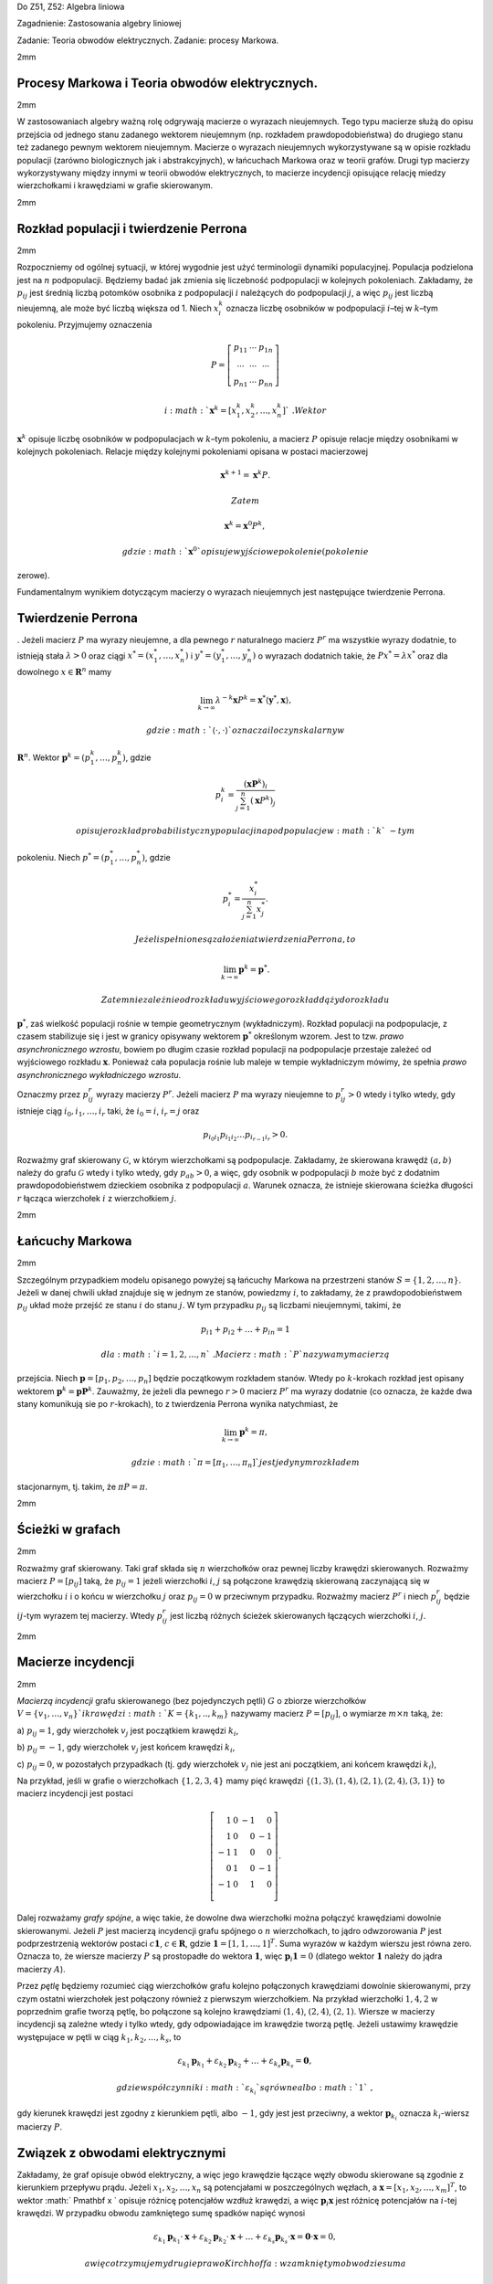 Do Z51, Z52: Algebra liniowa

Zagadnienie: Zastosowania algebry liniowej

Zadanie: Teoria obwodów elektrycznych. Zadanie: procesy Markowa.

2mm

Procesy Markowa i Teoria obwodów elektrycznych.
===============================================

2mm

W zastosowaniach algebry ważną rolę odgrywają macierze o wyrazach
nieujemnych. Tego typu macierze służą do opisu przejścia od jednego
stanu zadanego wektorem nieujemnym (np. rozkładem prawdopodobieństwa) do
drugiego stanu też zadanego pewnym wektorem nieujemnym. Macierze o
wyrazach nieujemnych wykorzystywane są w opisie rozkładu populacji
(zarówno biologicznych jak i abstrakcyjnych), w łańcuchach Markowa oraz
w teorii grafów. Drugi typ macierzy wykorzystywany między innymi w
teorii obwodów elektrycznych, to macierze incydencji opisujące relację
miedzy wierzchołkami i krawędziami w grafie skierowanym.

2mm

Rozkład populacji i twierdzenie Perrona
=======================================

2mm

Rozpoczniemy od ogólnej sytuacji, w której wygodnie jest użyć
terminologii dynamiki populacyjnej. Populacja podzielona jest na
:math:`n` podpopulacji. Będziemy badać jak zmienia się liczebność
podpopulacji w kolejnych pokoleniach. Zakładamy, że :math:`p_{ij}` jest
średnią liczbą potomków osobnika z podpopulacji :math:`i` należących do
podpopulacji :math:`j`\ , a więc :math:`p_{ij}` jest liczbą nieujemną,
ale może być liczbą większa od 1. Niech :math:`x_i^k` oznacza liczbę
osobników w podpopulacji :math:`i`\ –tej w :math:`k`\ –tym pokoleniu.
Przyjmujemy oznaczenia

.. math::

   P =
   \left[
   \begin{array}{ccc}
   p_{11}  & \cdots & p_{1n}\\
   \cdots & \cdots & \cdots \\
   p_{n1} & \cdots & p_{nn}
   \end{array}
   \right]

 i :math:`\mathbf x^k =[x_1^k ,x_2^k,\dots,x_n^k]`\ . Wektor
:math:`{\mathbf x}^k` opisuje liczbę osobników w podpopulacjach w
:math:`k`\ –tym pokoleniu, a macierz :math:`P` opisuje relacje między
osobnikami w kolejnych pokoleniach. Relacje między kolejnymi pokoleniami
opisana w postaci macierzowej

.. math:: {\mathbf x}^{k+1} =  \mathbf x^{k}P.

 Zatem

.. math:: {\mathbf x}^k = \mathbf x^{0}P^k ,

 gdzie :math:`\mathbf x^0` opisuje wyjściowe pokolenie (pokolenie
zerowe).

Fundamentalnym wynikiem dotyczącym macierzy o wyrazach nieujemnych jest
następujące twierdzenie Perrona.

Twierdzenie Perrona
===================

. Jeżeli macierz :math:`P` ma wyrazy nieujemne, a dla pewnego :math:`r`
naturalnego macierz :math:`P^r` ma wszystkie wyrazy dodatnie, to
istnieją stała :math:`\lambda > 0` oraz ciągi :math:`x^* = (
x^*_1,\dots , x^*_n)` i :math:`y^* = ( y^*_1,\dots , y^*_n)` o wyrazach
dodatnich takie, że :math:`Px^*=\lambda x^*` oraz dla dowolnego
:math:`x\in
\mathbf R^n` mamy

.. math:: \lim_{k\to\infty} \lambda ^{-k} \mathbf x P^k  = \mathbf x^*\langle \mathbf y^*, \mathbf x \rangle ,

 gdzie :math:`\langle\cdot, \cdot\rangle` oznacza iloczyn skalarny w
:math:`\mathbf R^n`\ . Wektor :math:`\mathbf p^k=(p^k_1,\dots,p^k_n)`\ ,
gdzie

.. math::

   p^k_i=\frac{(\mathbf xP^k )_i}
   {\sum_{j=1}^n(\mathbf x P^k)_j }

 opisuje rozkład probabilistyczny populacji na podpopulacje w :math:`k`\ -tym
pokoleniu. Niech :math:`p^*=(p^*_1,\dots,p^*_n)`\ , gdzie

.. math::

   p^*_i=\frac{x^*_i}
   {\sum_{j=1}^n x^*_j }.

 Jeżeli spełnione są założenia twierdzenia Perrona, to

.. math:: \lim_{k\to\infty}\mathbf p^k=\mathbf p^*.

 Zatem niezależnie od rozkładu wyjściowego rozkład dąży do rozkładu
:math:`\mathbf p^*`\ , zaś wielkość populacji rośnie w tempie
geometrycznym (wykładniczym). Rozkład populacji na podpopulacje, z
czasem stabilizuje się i jest w granicy opisywany wektorem
:math:`\mathbf p^*` określonym wzorem. Jest to tzw. *prawo
asynchronicznego wzrostu*, bowiem po długim czasie rozkład populacji na
podpopulacje przestaje zależeć od wyjściowego rozkładu :math:`\mathbf x`\ .
Ponieważ cała populacja rośnie lub maleje w tempie wykładniczym mówimy,
że spełnia *prawo asynchronicznego wykładniczego wzrostu*.

Oznaczmy przez :math:`p_{ij}^r` wyrazy macierzy :math:`P^r`\ . Jeżeli
macierz :math:`P` ma wyrazy nieujemne to :math:`p_{ij}^r>0` wtedy i
tylko wtedy, gdy istnieje ciąg :math:`i_0,i_1,\dots,i_r` taki, że
:math:`i_0=i`\ , :math:`i_r=j` oraz

.. math:: p_{i_0 i_1}p_{i_1 i_2}\dots p_{i_{r-1}i_r}>0.

Rozważmy graf skierowany :math:`\mathcal G`\ , w którym wierzchołkami są
podpopulacje. Zakładamy, że skierowana krawędź :math:`(a,b)` należy do
grafu :math:`\mathcal G` wtedy i tylko wtedy, gdy :math:`p_{ab}>0`\ , a
więc, gdy osobnik w podpopulacji :math:`b` może być z dodatnim
prawdopodobieństwem dzieckiem osobnika z podpopulacji :math:`a`\ .
Warunek oznacza, że istnieje skierowana ścieżka długości :math:`r`
łącząca wierzchołek :math:`i` z wierzchołkiem :math:`j`\ .

2mm

Łańcuchy Markowa
================

2mm

Szczególnym przypadkiem modelu opisanego powyżej są łańcuchy Markowa na
przestrzeni stanów :math:`S=\{1,2,\dots,n\}`\ . Jeżeli w danej chwili
układ znajduje się w jednym ze stanów, powiedzmy :math:`i`\ , to
zakładamy, że z prawdopodobieństwem :math:`p_{ij}` układ może przejść ze
stanu :math:`i` do stanu :math:`j`\ . W tym przypadku :math:`p_{ij}` są
liczbami nieujemnymi, takimi, że

.. math:: p_{i1}+p_{i2}+\dots+p_{in}=1

 dla :math:`i=1,2,\dots,n`\ . Macierz :math:`P` nazywamy macierzą
przejścia. Niech :math:`\mathbf p=[p_1,p_2,\dots,p_n]` będzie
początkowym rozkładem stanów. Wtedy po :math:`k`\ -krokach rozkład jest
opisany wektorem :math:`\mathbf p^k= \mathbf pP^k`\ . Zauważmy, że
jeżeli dla pewnego :math:`r>0` macierz :math:`P^r` ma wyrazy dodatnie
(co oznacza, że każde dwa stany komunikują sie po :math:`r`\ -krokach),
to z twierdzenia Perrona wynika natychmiast, że

.. math:: \lim_{k\to\infty} \mathbf p^k=\pi,

 gdzie :math:`\pi=[\pi_1,\dots,\pi_n]` jest jedynym rozkładem
stacjonarnym, tj. takim, że :math:`\pi P=\pi`\ .

2mm

Ścieżki w grafach
=================

2mm

Rozważmy graf skierowany. Taki graf składa się :math:`n` wierzchołków
oraz pewnej liczby krawędzi skierowanych. Rozważmy macierz
:math:`P=[p_{ij}]` taką, że :math:`p_{ij}=1` jeżeli wierzchołki
:math:`i`\ , :math:`j` są połączone krawędzią skierowaną zaczynającą się
w wierzchołku :math:`i` i o końcu w wierzchołku :math:`j` oraz
:math:`p_{ij}=0` w przeciwnym przypadku. Rozważmy macierz :math:`P^r` i
niech :math:`p_{ij}^r` będzie :math:`ij`\ -tym wyrazem tej macierzy.
Wtedy :math:`p_{ij}^r` jest liczbą różnych ścieżek skierowanych
łączących wierzchołki :math:`i`\ , :math:`j`\ .

2mm

Macierze incydencji
===================

2mm

*Macierzą incydencji* grafu skierowanego (bez pojedynczych pętli)
:math:`G` o zbiorze wierzchołków :math:`V = \{v_1,\dots,v_n\} ` i
krawędzi :math:`K =\{k_1,..,k_m\}` nazywamy macierz :math:`P = [p_{ij}]`\ ,
o wymiarze :math:`m\times n` taką, że:

a) :math:`p_{ij}=1`\ , gdy wierzchołek :math:`v_j` jest początkiem
krawędzi :math:`k_i`\ ,

b) :math:`p_{ij}=-1`\ , gdy wierzchołek :math:`v_j` jest końcem krawędzi
:math:`k_i`\ ,

c) :math:`p_{ij}=0`\ , w pozostałych przypadkach (tj. gdy wierzchołek
:math:`v_j` nie jest ani początkiem, ani końcem krawędzi :math:`k_i`\ ),

Na przykład, jeśli w grafie o wierzchołkach :math:`\{1,2,3,4\}` mamy
pięć krawędzi :math:`\{(1,3),(1,4),(2,1),(2,4),(3,1)\}` to macierz
incydencji jest postaci

.. math::

   \left[
   \begin{array}{rrrr}
   1&0&-1&0\\
   1&0&0&-1\\
   -1&1&0&0\\
   0&1&0&-1\\
   -1&0&1&0\\
   \end{array}
   \right].

Dalej rozważamy *grafy spójne*, a więc takie, że dowolne dwa wierzchołki
można połączyć krawędziami dowolnie skierowanymi. Jeżeli :math:`P` jest
macierzą incydencji grafu spójnego o :math:`n` wierzchołkach, to jądro
odwzorowania :math:`P` jest podprzestrzenią wektorów postaci
:math:`c\mathbf
1`\ , :math:`c\in \mathbf R`\ , gdzie :math:`\mathbf 1=[1,1,\dots,1]^T`\ .
Suma wyrazów w każdym wierszu jest równa zero. Oznacza to, że wiersze
macierzy :math:`P` są prostopadłe do wektora :math:`\mathbf 1`\ , więc
:math:`\mathbf p_i\mathbf 1=0` (dlatego wektor :math:`\mathbf 1` należy
do jądra macierzy :math:`A`\ ).

Przez *pętlę* będziemy rozumieć ciąg wierzchołków grafu kolejno
połączonych krawędziami dowolnie skierowanymi, przy czym ostatni
wierzchołek jest połączony również z pierwszym wierzchołkiem. Na
przykład wierzchołki :math:`1,4,2` w poprzednim grafie tworzą pętlę, bo
połączone są kolejno krawędziami :math:`(1,4)`\ , :math:`(2,4)`\ ,
:math:`(2,1)`\ . Wiersze w macierzy incydencji są zależne wtedy i tylko
wtedy, gdy odpowiadające im krawędzie tworzą pętlę. Jeżeli ustawimy
krawędzie występujace w pętli w ciąg :math:`k_1,k_2,\dots,k_s`\ , to

.. math:: \varepsilon_{k_1}\mathbf p_{k_1}+\varepsilon_{k_2}\mathbf p_{k_2}+\dots+\varepsilon_{k_s}\mathbf p_{k_s}=\mathbf 0,

 gdzie współczynniki :math:`\varepsilon_{k_i}` są równe albo :math:`1`\ ,
gdy kierunek krawędzi jest zgodny z kierunkiem pętli, albo :math:`-1`\ ,
gdy jest jest przeciwny, a wektor :math:`\mathbf p_{k_i}` oznacza
:math:`k_i`\ -wiersz macierzy :math:`P`\ .

Związek z obwodami elektrycznymi
================================

Zakładamy, że graf opisuje obwód elektryczny, a więc jego krawędzie
łączące węzły obwodu skierowane są zgodnie z kierunkiem przepływu prądu.
Jeżeli :math:`x_1,x_2,\dots,x_n` są potencjałami w poszczególnych
węzłach, a :math:`\mathbf x= [x_1,x_2,\dots,x_m]^T`\ , to wektor
:math:` P\mathbf x
` opisuje różnicę potencjałów wzdłuż krawędzi, a więc :math:`\mathbf
p_i\mathbf x` jest różnicę potencjałów na :math:`i`\ -tej krawędzi. W
przypadku obwodu zamkniętego sumę spadków napięć wynosi

.. math::

   \varepsilon_{k_1}\mathbf p_{k_1}\cdot\mathbf x+\varepsilon_{k_2}\mathbf p_{k_2}\cdot\mathbf x
   +\dots+\varepsilon_{k_s}\mathbf p_{k_s}\cdot\mathbf x=\mathbf 0\cdot \mathbf x=0,

 a więc otrzymujemy drugie prawo Kirchhoffa: w zamkniętym obwodzie suma
spadków napięć równa jest zeru.
